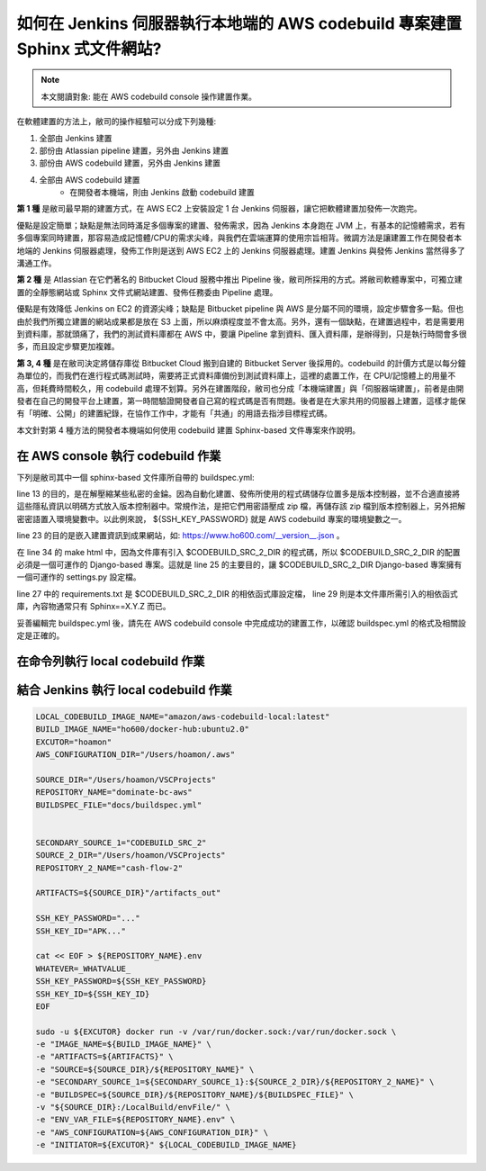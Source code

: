 如何在 Jenkins 伺服器執行本地端的 AWS codebuild 專案建置 Sphinx 式文件網站?
===============================================================================

.. note::

    本文閱讀對象: 能在 AWS codebuild console 操作建置作業。

在軟體建置的方法上，敝司的操作經驗可以分成下列幾種:

1. 全部由 Jenkins 建置
#. 部份由 Atlassian pipeline 建置，另外由 Jenkins 建置
#. 部份由 AWS codebuild 建置，另外由 Jenkins 建置
#. 全部由 AWS codebuild 建置
    * 在開發者本機端，則由 Jenkins 啟動 codebuild 建置

**第 1 種** 是敝司最早期的建置方式，在 AWS EC2 上安裝設定 1 台 Jenkins 伺服器，\
讓它把軟體建置加發佈一次跑完。

優點是設定簡單；\
缺點是無法同時滿足多個專案的建置、發佈需求，因為 Jenkins 本身跑在 JVM 上，\
有基本的記憶體需求，若有多個專案同時建置，那容易造成記憶體/CPU的需求尖峰，\
與我們在雲端運算的使用宗旨相背。\
微調方法是讓建置工作在開發者本地端的 Jenkins 伺服器處理，\
發佈工作則是送到 AWS EC2 上的 Jenkins 伺服器處理。\
建置 Jenkins 與發佈 Jenkins 當然得多了溝通工作。

**第 2 種** 是 Atlassian 在它們著名的 Bitbucket Cloud 服務中推出 Pipeline 後，\
敝司所採用的方式。將敝司軟體專案中，\
可獨立建置的全靜態網站或 Sphinx 文件式網站建置、發佈任務委由 Pipeline 處理。

優點是有效降低 Jenkins on EC2 的資源尖峰；\
缺點是 Bitbucket pipeline 與 AWS 是分屬不同的環境，設定步驟會多一點。\
但也由於我們所獨立建置的網站成果都是放在 S3 上面，所以麻煩程度並不會太高。\
另外，還有一個缺點，在建置過程中，若是需要用到資料庫，那就頭痛了，\
我們的測試資料庫都在 AWS 中，要讓 Pipeline 拿到資料、匯入資料庫，是辦得到，\
只是執行時間會多很多，而且設定步驟更加複雜。

**第 3, 4 種** 是在敝司決定將儲存庫從 Bitbucket Cloud 搬到自建的 Bitbucket Server 後採用的。\
codebuild 的計價方式是以每分鐘為單位的，而我們在進行程式碼測試時，\
需要將正式資料庫備份到測試資料庫上，這裡的處置工作，在 CPU/記憶體上的用量不高，\
但耗費時間較久，用 codebuild 處理不划算。另外在建置階段，\
敝司也分成「本機端建置」與「伺服器端建置」，前者是由開發者在自己的開發平台上建置，\
第一時間驗證開發者自己寫的程式碼是否有問題。\
後者是在大家共用的伺服器上建置，這樣才能保有「明確、公開」的建置紀錄，\
在協作工作中，才能有「共通」的用語去指涉目標程式碼。

本文針對第 4 種方法的開發者本機端如何使用 codebuild 建置 Sphinx-based 文件專案來作說明。

在 AWS console 執行 codebuild 作業
-------------------------------------------------------------------------------

下列是敝司其中一個 sphinx-based 文件庫所自帶的 buildspec.yml:

.. code-block:: yaml
    :linenos:

    version: 0.2

    env:
      git-credential-helper: yes

    phases:
      install:
        runtime-versions:
          python: 3.7
      pre_build:
        commands:
          - mkdir -p ~/.ssh/
          - unzip -P ${SSH_KEY_PASSWORD} id_rsa_awscodebuild.zip
          - mv id_rsa_awscodebuild ~/.ssh/
          - chmod 400 ~/.ssh/id_rsa_awscodebuild
          - echo 'Host git-codecommit.us-west-2.amazonaws.com \n StrictHostKeyChecking false \n User '${SSH_KEY_ID}' \n IdentityFile ~/.ssh/id_rsa_awscodebuild \n' >> ~/.ssh/config
          - export CODEBUILD_SRC_DIR_primary=$(pwd)
          - export CODEBUILD_SRC_2_DIR=$CODEBUILD_SRC_DIR_id2
          - export COMMIT_CHANGESET=$(git rev-parse HEAD)
          - export SHORT_COMMIT_CHANGESET=$(git rev-parse --short=7 HEAD)
          - export BUILD_TIME=$(date +%Y-%m-%dT%H:%M:%S%z)
          - mkdir -p docs/_build/html
          - echo '{ "CODEBUILD_BUILD_ID"':' "'${CODEBUILD_BUILD_ID}'",\n  "BUILD_TIME"':' "'${BUILD_TIME}'",\n   "COMMIT_CHANGESET"':' "'${COMMIT_CHANGESET}'" }' > docs/_build/html/__version__.json
          - pip install --upgrade pip
          - cp -rf docs/local_settings.py $CODEBUILD_SRC_2_DIR/trunk/local_settings.py
          - cd $CODEBUILD_SRC_2_DIR
          - pip install -r requirements.txt
          - cd $CODEBUILD_SRC_DIR_primary
          - pip install -r docs/requirements.txt
          - pip install --upgrade awscli
      build:
        commands:
          - cd docs/
          - make html
          - aws s3 cp --recursive _build/html s3://our-docs.ho600.com/DOC1/${COMMIT_CHANGESET}/

line 13 的目的，是在解壓縮某些私密的金錀。因為自動化建置、發佈所使用的程式碼儲存位置多是版本控制器，\
並不合適直接將這些隱私資訊以明碼方式放入版本控制器中。常規作法，是把它們用密語壓成 zip 檔，\
再儲存該 zip 檔到版本控制器上，另外把解密密語置入環境變數中。\
以此例來說， ${SSH_KEY_PASSWORD} 就是 AWS codebuild 專案的環境變數之一。

line 23 的目的是嵌入建置資訊到成果網站，\
如: `https://www.ho600.com/__version__.json <https://www.ho600.com/__version__.json>`_ 。

在 line 34 的 make html 中，因為文件庫有引入 $CODEBUILD_SRC_2_DIR 的程式碼，\
所以 $CODEBUILD_SRC_2_DIR 的配置必須是一個可運作的 Django-based 專案。\
這就是 line 25 的主要目的，讓 $CODEBUILD_SRC_2_DIR Django-based 專案擁有一個可運作的 settings.py 設定檔。

line 27 中的 requirements.txt 是 $CODEBUILD_SRC_2_DIR 的相依函式庫設定檔， \
line 29 則是本文件庫所需引入的相依函式庫，內容物通常只有 Sphinx==X.Y.Z 而已。

妥善編輯完 buildspec.yml 後，請先在 AWS codebuild console 中完成成功的建置工作，\
以確認 buildspec.yml 的格式及相關設定是正確的。

在命令列執行 local codebuild 作業
-------------------------------------------------------------------------------

結合 Jenkins 執行 local codebuild 作業
-------------------------------------------------------------------------------

.. code-block:: text

    LOCAL_CODEBUILD_IMAGE_NAME="amazon/aws-codebuild-local:latest"
    BUILD_IMAGE_NAME="ho600/docker-hub:ubuntu2.0"
    EXCUTOR="hoamon"
    AWS_CONFIGURATION_DIR="/Users/hoamon/.aws"

    SOURCE_DIR="/Users/hoamon/VSCProjects"
    REPOSITORY_NAME="dominate-bc-aws"
    BUILDSPEC_FILE="docs/buildspec.yml"


    SECONDARY_SOURCE_1="CODEBUILD_SRC_2"
    SOURCE_2_DIR="/Users/hoamon/VSCProjects"
    REPOSITORY_2_NAME="cash-flow-2"

    ARTIFACTS=${SOURCE_DIR}"/artifacts_out"

    SSH_KEY_PASSWORD="..."
    SSH_KEY_ID="APK..."

    cat << EOF > ${REPOSITORY_NAME}.env
    WHATEVER=_WHATVALUE_
    SSH_KEY_PASSWORD=${SSH_KEY_PASSWORD}
    SSH_KEY_ID=${SSH_KEY_ID}
    EOF

    sudo -u ${EXCUTOR} docker run -v /var/run/docker.sock:/var/run/docker.sock \
    -e "IMAGE_NAME=${BUILD_IMAGE_NAME}" \
    -e "ARTIFACTS=${ARTIFACTS}" \
    -e "SOURCE=${SOURCE_DIR}/${REPOSITORY_NAME}" \
    -e "SECONDARY_SOURCE_1=${SECONDARY_SOURCE_1}:${SOURCE_2_DIR}/${REPOSITORY_2_NAME}" \
    -e "BUILDSPEC=${SOURCE_DIR}/${REPOSITORY_NAME}/${BUILDSPEC_FILE}" \
    -v "${SOURCE_DIR}:/LocalBuild/envFile/" \
    -e "ENV_VAR_FILE=${REPOSITORY_NAME}.env" \
    -e "AWS_CONFIGURATION=${AWS_CONFIGURATION_DIR}" \
    -e "INITIATOR=${EXCUTOR}" ${LOCAL_CODEBUILD_IMAGE_NAME}